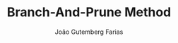 #+TITLE: Branch-And-Prune Method
#+AUTHOR: João Gutemberg Farias
#+EMAIL: joao.gutemberg.farias@gmail.com
#+CREATED: [2021-09-09 Thu 11:23]
#+LAST_MODIFIED: [2021-09-09 Thu 11:23]
#+ROAM_TAGS: 


